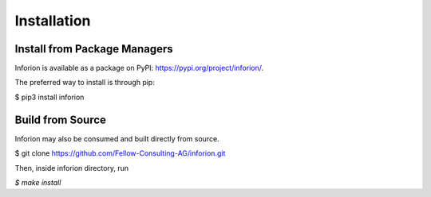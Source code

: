 ============
Installation
============

Install from Package Managers
-----------------------------

Inforion is available as a package on PyPI: https://pypi.org/project/inforion/.

The preferred way to install is through pip:

$ pip3 install inforion

Build from Source
-----------------

Inforion may also be consumed and built directly from source.

$ git clone https://github.com/Fellow-Consulting-AG/inforion.git

Then, inside inforion directory, run

*$ make install*